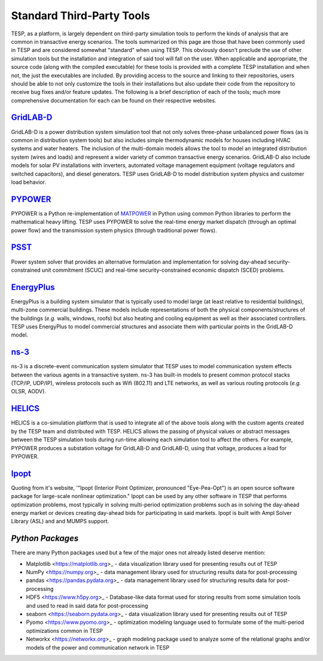 Standard Third-Party Tools
==========================

TESP, as a platform, is largely dependent on third-party simulation tools to perform the kinds of analysis that are common in transactive energy scenarios. The tools summarized on this page are those that have been commonly used in TESP and are considered somewhat "standard" when using TESP. This obviously doesn't preclude the use of other simulation tools but the installation and integration of said tool will fall on the user.  When applicable and appropriate, the source code (along with the compiled executable) for these tools is provided with a complete TESP installation and when not, the just the executables are included. By providing access to the source and linking to their repositories, users should be able to not only customize the tools in their installations but also update their code from the repository to receive bug fixes and/or feature updates. The following is a brief description of each of the tools; much more comprehensive documentation for each can be found on their respective websites.

`GridLAB-D <https://www.gridlabd.org>`_
---------------------------------------
GridLAB-D is a power distribution system simulation tool that not only solves three-phase unbalanced power flows (as is common in distribution system tools) but also includes simple thermodynamic models for houses including HVAC systems and water heaters. The inclusion of the multi-domain models allows the tool to model an integrated distribution system (wires and loads) and represent a wider variety of common transactive energy scenarios. GridLAB-D also include models for solar PV installations with inverters, automated voltage management equipment (voltage regulators and switched capacitors), and diesel generators. TESP uses GridLAB-D to model distribution system physics and customer load behavior.

`PYPOWER <https://pypi.org/project/PYPOWER/>`_
-----------------------------------------------
PYPOWER is a Python re-implementation of `MATPOWER <https://matpower.org>`_ in Python using common Python libraries to perform the mathematical heavy lifting. TESP uses PYPOWER to solve the real-time energy market dispatch (through an optimal power flow) and the transmission system physics (through traditional power flows).

`PSST <https://github.com/ames-market/psst>`_
-----------------------------------------------
Power system solver that provides an alternative formulation and implementation for solving day-ahead security-constrained unit commitment (SCUC) and real-time security-constrained economic dispatch (SCED) problems. 

`EnergyPlus <https://energyplus.net>`_
---------------------------------------
EnergyPlus is a building system simulator that is typically used to model large (at least relative to residential buildings), multi-zone commercial buildings. These models include representations of both the physical components/structures of the buildings (*e.g.* walls, windows, roofs) but also heating and cooling equipment as well as their associated controllers. TESP uses EnergyPlus to model commercial structures and associate them with particular points in the GridLAB-D model.

`ns-3 <https://www.nsnam.org>`_
--------------------------------
ns-3 is a discrete-event communication system simulator that TESP uses to model communication system effects between the various agents in a transactive system. ns-3 has built-in models to present common protocol stacks (TCP/IP, UDP/IP), wireless protocols such as Wifi (802.11) and LTE networks, as well as various routing protocols (*e.g.* OLSR, AODV). 

`HELICS <https://helics.org>`_
-------------------------------
HELICS is a co-simulation platform that is used to integrate all of the above tools along with the custom agents created by the TESP team and distributed with TESP. HELICS allows the passing of physical values or abstract messages between the TESP simulation tools during run-time allowing each simulation tool to affect the others. For example, PYPOWER produces a substation voltage for GridLAB-D and GridLAB-D, using that voltage, produces a load for PYPOWER.

`Ipopt <https://coin-or.github.io/Ipopt/>`_
--------------------------------------------
Quoting from it's website, '"Ipopt (Interior Point Optimizer, pronounced "Eye-Pea-Opt") is an open source software package for large-scale nonlinear optimization." Ipopt can be used by any other software in TESP that performs optimization problems, most typically in solving multi-period optimization problems such as in solving the day-ahead energy market or devices creating day-ahead bids for participating in said markets. Ipopt is built with Ampl Solver Library (ASL) and and MUMPS support. 

`Python Packages`
-----------------
There are many Python packages used but a few of the major ones not already listed deserve mention:

* Matplotlib <https://matplotlib.org>_ - data visualization library used for presenting results out of TESP
* NumPy <https://numpy.org>_ - data management library used for structuring results data for post-processing
* pandas <https://pandas.pydata.org>_ - data management library used for structuring results data for post-processing
* HDF5 <https://www.h5py.org>_ - Database-like data format used for storing results from some simulation tools and used to read in said data for post-processing
* seaborn <https://seaborn.pydata.org>_ - data visualization library used for presenting results out of TESP
* Pyomo <https://www.pyomo.org>_ - optimization modeling language used to formulate some of the multi-period optimizations common in TESP
* Networkx <https://networkx.org>_ - graph modeling package used to analyze some of the relational graphs and/or models of the power and communication network in TESP


